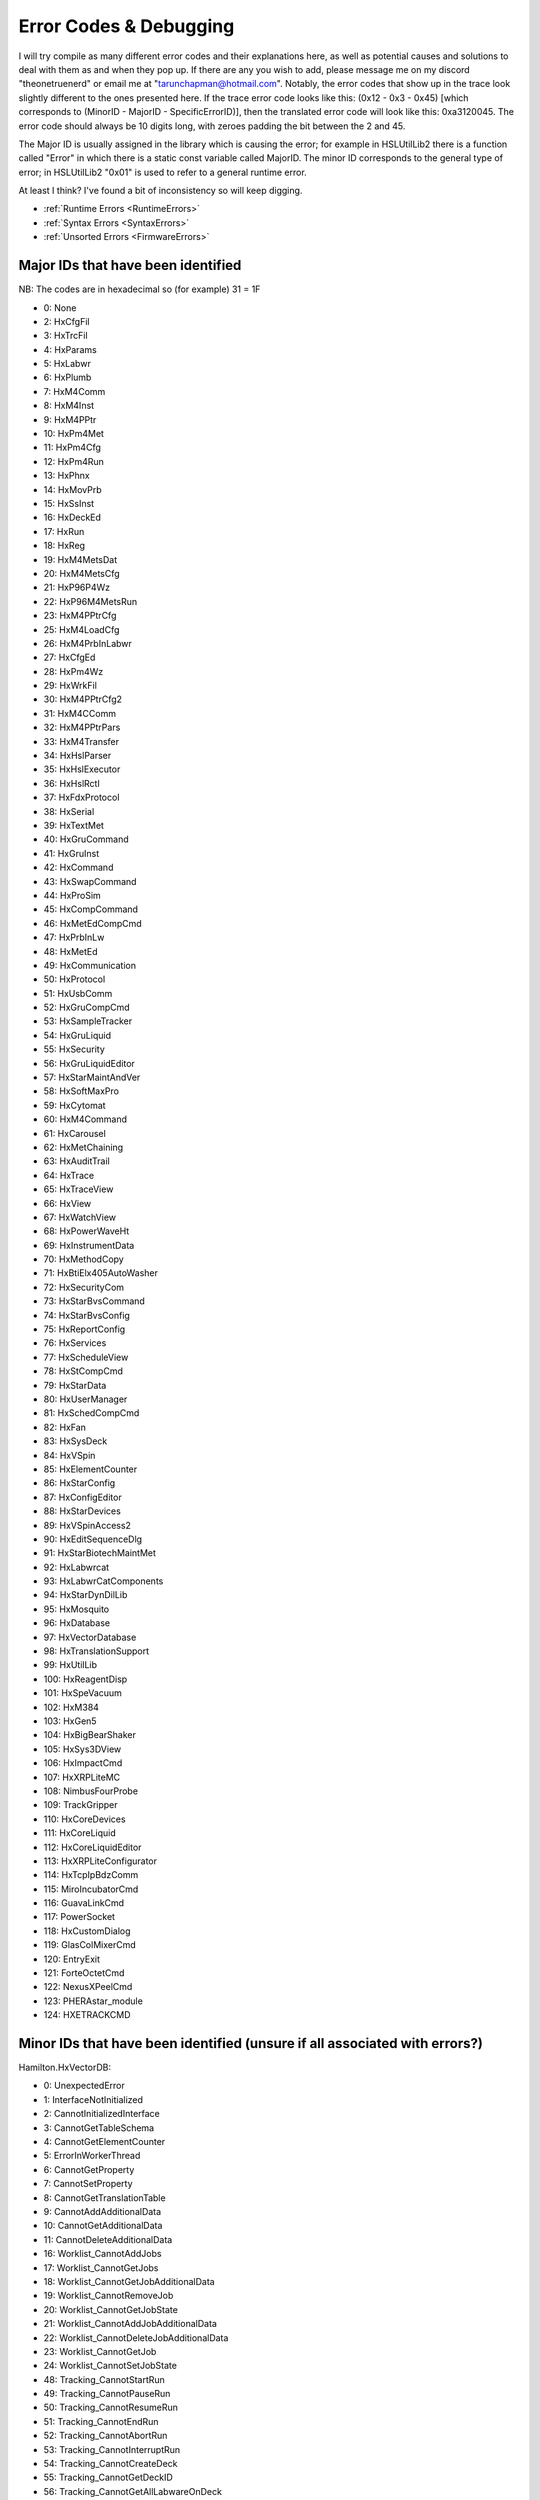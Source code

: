 Error Codes & Debugging
===========================

I will try compile as many different error codes and their explanations here, as well as potential causes and solutions to deal with them as and when they pop up. If there are any you wish to add, please message me on my discord "theonetruenerd" or email me at "tarunchapman@hotmail.com". Notably, the error codes that show up in the trace look slightly different to the ones presented here. If the trace error code looks like this: (0x12 - 0x3 - 0x45) [which corresponds to (MinorID - MajorID - SpecificErrorID)], then the translated error code will look like this: 0xa3120045. The error code should always be 10 digits long, with zeroes padding the bit between the 2 and 45. 

The Major ID is usually assigned in the library which is causing the error; for example in HSLUtilLib2 there is a function called "Error" in which there is a static const variable called MajorID. The minor ID corresponds to the general type of error; in HSLUtilLib2 "0x01" is used to refer to a general runtime error.

At least I think? I've found a bit of inconsistency so will keep digging.

- :ref:`Runtime Errors <RuntimeErrors>`
- :ref:`Syntax Errors <SyntaxErrors>`
- :ref:`Unsorted Errors <FirmwareErrors>`

Major IDs that have been identified
------------------------------
NB: The codes are in hexadecimal so (for example) 31 = 1F

- 0: None
- 2: HxCfgFil
- 3: HxTrcFil
- 4: HxParams
- 5: HxLabwr
- 6: HxPlumb
- 7: HxM4Comm
- 8: HxM4Inst
- 9: HxM4PPtr
- 10: HxPm4Met
- 11: HxPm4Cfg
- 12: HxPm4Run
- 13: HxPhnx
- 14: HxMovPrb
- 15: HxSsInst
- 16: HxDeckEd
- 17: HxRun
- 18: HxReg
- 19: HxM4MetsDat
- 20: HxM4MetsCfg
- 21: HxP96P4Wz
- 22: HxP96M4MetsRun
- 23: HxM4PPtrCfg
- 25: HxM4LoadCfg
- 26: HxM4PrbInLabwr
- 27: HxCfgEd
- 28: HxPm4Wz
- 29: HxWrkFil
- 30: HxM4PPtrCfg2
- 31: HxM4CComm
- 32: HxM4PPtrPars
- 33: HxM4Transfer
- 34: HxHslParser
- 35: HxHslExecutor
- 36: HxHslRctl
- 37: HxFdxProtocol
- 38: HxSerial
- 39: HxTextMet
- 40: HxGruCommand
- 41: HxGruInst
- 42: HxCommand
- 43: HxSwapCommand
- 44: HxProSim
- 45: HxCompCommand
- 46: HxMetEdCompCmd
- 47: HxPrbInLw
- 48: HxMetEd
- 49: HxCommunication
- 50: HxProtocol
- 51: HxUsbComm
- 52: HxGruCompCmd
- 53: HxSampleTracker
- 54: HxGruLiquid
- 55: HxSecurity
- 56: HxGruLiquidEditor
- 57: HxStarMaintAndVer
- 58: HxSoftMaxPro
- 59: HxCytomat
- 60: HxM4Command
- 61: HxCarousel
- 62: HxMetChaining
- 63: HxAuditTrail
- 64: HxTrace
- 65: HxTraceView
- 66: HxView
- 67: HxWatchView
- 68: HxPowerWaveHt
- 69: HxInstrumentData
- 70: HxMethodCopy
- 71: HxBtiElx405AutoWasher
- 72: HxSecurityCom
- 73: HxStarBvsCommand
- 74: HxStarBvsConfig
- 75: HxReportConfig
- 76: HxServices
- 77: HxScheduleView
- 78: HxStCompCmd
- 79: HxStarData
- 80: HxUserManager
- 81: HxSchedCompCmd
- 82: HxFan
- 83: HxSysDeck
- 84: HxVSpin
- 85: HxElementCounter
- 86: HxStarConfig
- 87: HxConfigEditor
- 88: HxStarDevices
- 89: HxVSpinAccess2
- 90: HxEditSequenceDlg
- 91: HxStarBiotechMaintMet
- 92: HxLabwrcat
- 93: HxLabwrCatComponents
- 94: HxStarDynDilLib
- 95: HxMosquito
- 96: HxDatabase
- 97: HxVectorDatabase
- 98: HxTranslationSupport
- 99: HxUtilLib
- 100: HxReagentDisp
- 101: HxSpeVacuum
- 102: HxM384
- 103: HxGen5
- 104: HxBigBearShaker
- 105: HxSys3DView
- 106: HxImpactCmd
- 107: HxXRPLiteMC
- 108: NimbusFourProbe
- 109: TrackGripper
- 110: HxCoreDevices
- 111: HxCoreLiquid
- 112: HxCoreLiquidEditor
- 113: HxXRPLiteConfigurator
- 114: HxTcpIpBdzComm
- 115: MiroIncubatorCmd
- 116: GuavaLinkCmd
- 117: PowerSocket
- 118: HxCustomDialog
- 119: GlasColMixerCmd
- 120: EntryExit
- 121: ForteOctetCmd
- 122: NexusXPeelCmd
- 123: PHERAstar_module
- 124: HXETRACKCMD

Minor IDs that have been identified (unsure if all associated with errors?)
------------------------------

Hamilton.HxVectorDB:

- 0: UnexpectedError
- 1: InterfaceNotInitialized
- 2: CannotInitializedInterface
- 3: CannotGetTableSchema
- 4: CannotGetElementCounter
- 5: ErrorInWorkerThread
- 6: CannotGetProperty
- 7: CannotSetProperty
- 8: CannotGetTranslationTable
- 9: CannotAddAdditionalData
- 10: CannotGetAdditionalData
- 11: CannotDeleteAdditionalData
- 16: Worklist_CannotAddJobs
- 17: Worklist_CannotGetJobs
- 18: Worklist_CannotGetJobAdditionalData
- 19: Worklist_CannotRemoveJob
- 20: Worklist_CannotGetJobState
- 21: Worklist_CannotAddJobAdditionalData
- 22: Worklist_CannotDeleteJobAdditionalData
- 23: Worklist_CannotGetJob
- 24: Worklist_CannotSetJobState
- 48: Tracking_CannotStartRun
- 49: Tracking_CannotPauseRun
- 50: Tracking_CannotResumeRun
- 51: Tracking_CannotEndRun
- 52: Tracking_CannotAbortRun
- 53: Tracking_CannotInterruptRun
- 54: Tracking_CannotCreateDeck
- 55: Tracking_CannotGetDeckID
- 56: Tracking_CannotGetAllLabwareOnDeck
- 57: Tracking_CannotGetLoadStateOfLabware
- 58: Tracking_CannotGetElementID
- 59: Tracking_CannotGetLabware
- 60: Tracking_CannotGetLabwareLoadingTime
- 61: Tracking_CannotAssignLabwareToJob
- 62: Tracking_CannotAssignLabwareToJobs
- 63: Tracking_CannotGetLabwareBarcode
- 64: Tracking_CannotGetLabwareVolume
- 65: Tracking_CannotGetLabwareState
- 66: Tracking_CannotUpdateTADMCurveIDForVolumeMove
- 67: Tracking_CannotGetLabwareLastSourceBarcode
- 68: Tracking_CannotGetLabwareSourceBarcodeList
- 69: Tracking_CannotGetLabwareInitialValues
- 70: Tracking_CannotGetRunID
- 71: Tracking_CannotGetRun
- 72: Tracking_CannotGetRunState
- 73: Tracking_CannotGetUserRunState
- 74: Tracking_CannotSetUserRunState
- 75: Tracking_CannotGetRunActions
- 76: Tracking_CannotGetRunAction
- 77: Tracking_CannotAddRunAction
- 78: Tracking_CannotGetElementIDs
- 79: Tracking_CannotGetLabwareHierarchy
- 80: Tracking_CannotTrackActionLoad
- 81: Tracking_CannotTrackActionUnload
- 82: Tracking_CannotTrackActionMoveVolume
- 83: Tracking_CannotTrackActionMove
- 84: Tracking_CannotTrackActionWash
- 85: Tracking_CannotTrackActionIncubate
- 86: Tracking_CannotTrackActionSetBarcode
- 87: Tracking_CannotTrackActionSetLabwareState
- 88: Tracking_CannotTrackActionCustomAction


Hamilton.HxDatabase:

- 00: Global
- 01: Singleton
- 02: ResourceManager
- 03: Error
- 05: IHxDbManagement
- 06: IHxDbConfiguration
- 07: Utilities
- 16: IHxDbCommand
- 17: IHxDbCommandCollection
- 18: IHxDbConnection
- 19: IHxDbCreateParameterCollection
- 20: IHxDbCreateProcedureCommand
- 21: IHxDbCreateTableCommand
- 22: IHxDbDataReader
- 23: IHxDbParameter
- 24: IHxDbParameterCollection
- 25: IHxDbTransaction

[Need sorting]

- 10: HxEmail
- 20: HxErrorEvent
- 21: SendAddress
- 22: SendFlag
- 23: ExecuteFlag
- 24: ExecuteName
- 26: startApplication
- 27: ExecuteArgument
- 40: HxGeneralSettings()
- 42: RequiredPasswordLength
- 43: SystemName
- 44: SimulationOn
- 45: GetSequenceRGB
- 46: AskForSequenceNameAfterDrop
- 47: GetSound
- 48: SetSound
- 49: GetTimeout
- 50: SetTimeout
- 60: HxInstallation
- 62: GetFeatureDescription
- 63: ActivateFeature
- 64: InstallFeature
- 65: GetFeatureExpiryISODate
- 66: GetFeatureStatusText
- 67: LegalizeInstallation
- 68: GetFeatureNameFromId
- 69: GetFeatureDescriptionById
- 70: GetFeatureExpiryISODateById
- 71: GetFeatureStatusTextById
- 72: UninstallFeature

Internal Error Codes which have been identified (presumably is the same as SpecificErrorId?)
-----------------------------------------------------
NB: Once again, these are in Hexadecimal and four digits - error code 10 is 000A

Hamilton.HxVectorDatabase:

- 0: UnexpectedError
- 1: InterfaceAlreadyInitialized
- 2: CannotDetermineAdditionalValueType
- 3: UnknownEnumValue
- 4: UnsupportedEnumValue
- 5: UnsupportedValueFromDB
- 6: InconsistentDB
- 7: NotImplemented
- 8: CannotConnectToDb
- 9: CannotDetermineOS
- 10: ValueOutOfRange
- 11: ExternalDatabaseServerNotSupportedInStandardVersion
- 12: FunctionNotSupportedInStandardVersion
- 13: FunctionNotSupportedOnRemoteDatabaseServer
- 14: CannotFindConfigFile
- 15: CannotFindSqlScript
- 16: CannotConvertValueToByte
- 17: CannotConvertValueToShort
- 18: CannotConvertValueToInt
- 19: CannotConvertValueToLong
- 20: CannotConvertValueToBool
- 21: CannotConvertValueToDouble
- 22: CannotConvertValueToString
- 23: CannotConvertValueToDateTime
- 32: CannotConvertValueToHxVectorDbJobState
- 33: CannotConvertValueToHxVectorDbValueType
- 34: CannotConvertValueToHxVectorDbActionState
- 35: CannotConvertValueToHxPars
- 36: CannotConvertValueToHxVectorDbLabwareHandling
- 37: CannotConvertValueToHxVectorDbLabwareLevel
- 38: CannotConvertValueToHxVectorDbLabwareState
- 39: CannotConvertValueToHxVectorDbStepType
- 40: BadParameterSupplied
- 41: CannotConvertValueToHxVectorDbRunState
- 42: CannotSetValueInConfigFile
- 43: CannotGetValueInConfigFile
- 44: CannotFindStringInStringTable
- 45: CannotConvertValueToHxVectorDbActionType
- 46: CannotConvertValueToHxVectorDbLabwareUsageType
- 47: CannotConvertValueToHxVectorDbRunAction
- 48: CannotDetachDatabase
- 49: CannotConvertValueToHxVectorDbSortingAlgorithm
- 50: CannotRenameExistingDatabaseFiles
- 51: CannotConvertValueToHxVectorDbActionType
- 52: SqlScriptChecksumVerificationFailed
- 4097: CannotFindJob
- 4098: CannotDeterminePhoenixVersion
- 4099: CannotDetermineCurrentUsername
- 4100: RunAlreadyStarted
- 4101: RunNotRunning
- 4102: RunNotPaused
- 4103: MultipleRunsWithSameGUIDDetected
- 4104: CannotUpdateInternalRunID
- 4105: CannotDetermineInstrumentIDForConfiguration
- 4106: InstrumentDuplicatesInDatabse
- 4107: InstrumentConfigurationDuplicatesInDatabase
- 4108: DeckAlreadyExistsForInstrument
- 4109: LabwareAlreadyExists
- 4110: LabwareDoesNotExist
- 4111: OnlySingleLabwareAccessAllowed
- 4112: UnknownDeckID
- 4113: IllegalLabwareHandlingCombination
- 4114: CannotExtractLabwareName
- 4115: CannotMixActionsOfDifferentActionTypes
- 4116: IfNotExistsCreateNotAllowed
- 4117: IfExistsRemoveNotAllowed
- 4118: IfNotExists_ErrorNotAllowed
- 4119: CannotExtractBaseName
- 4120: CannotNormalizeLabwareAccessName
- 4121: CannotLinkLabware
- 4122: CannotExtractInstrumentName
- 4123: CannotSplitLabwareAccessName
- 4124: CannotDetermineLabwareStatePriority
- 4125: CannotConvertActionStateToLabwareState
- 4126: WrongNumberOfLabwareForAction
- 4127: CannotFindRun
- 4128: CannotFindAction
- 4129: CannotFinishPreWork
- 4130: CannotCreateAction
- 4131: CannotLinkLabware
- 4132: CannotAddDetail
- 4133: CannotAddAdditionalData
- 4134: CannotUpdateLabwareData
- 4135: IfNotExistsIgnoreActionNotAllowed
- 4136: DeckDoesNotExistForInstrument
- 4137: SequenceNotValidAtIndex
- 4138: CannotAddAdditionalData
- 4139: CannotGetAdditionalData
- 4140: CannotDeleteAdditionalData
- 4141: CannotFindRunAction
- 4142: CannotFindInstrument
- 4143: SequenceNotValid
- 4144: ConnectedContainerNotAllowed
- 4145: LabwareOrLabwareTypeNotValid
- 4146: LabwareTypeDoesNotExist
- 4147: LabwareMainTypeDoesNotExist
- 4148: ExperimentDoesNotExist
- 4149: LabwareOrExperimentDoesNotExist
- 4150: CannotAddErrorInfo
- 4151: CurrentLabwareDoesNotMatchPreviousLabware
- 4152: CurrentLabwareAlreadyUsed
- 4153: LabwareIsAlreadyPartOfExperiment
- 4154: ExperimentAlreadyExists
- 4155: DatabaseAlreadyExists
- 4156: DatabaseFileAlreadyAttached
- 4157: CannotFindAValueForAdditionalDataKey
- 4158: IfExistsErrorNotAllowed
- 4159: BadLabwareAccessName
- 4160: CannotFindDeck
- 4161: FileDoesNotExist
- 4162: CannotRemoveExperimentSourceLabware
- 4163: LabwareIsCurrentlyLoadedAndMustBeUnloadedBeforeReloading
- 4164: CannotLookupAdditionalData
- 4165: BarcodeAlreadyUsedAsUniqueBarcode
- 4166: BarcodeNotUnique
- 4167: CannotClearUniqueBarcodeList
- 8193: CannotFindReportDirectory
- 40961: AdditionalDataForeignNotExistsAction
- 40962: AdditionalDataForeignNotExistsInstrument
- 40963: AdditionalDataForeignNotExistsInstrumentConfiguration
- 40964: AdditionalDataForeignNotExistsJob
- 40965: AdditionalDataForeignNotExistsLabware
- 40966: AdditionalDataForeignNotExistsRunAction
- 40967: AdditionalDataForeignNotExistsRun
- 65535: CannotCreateErrorInfo
